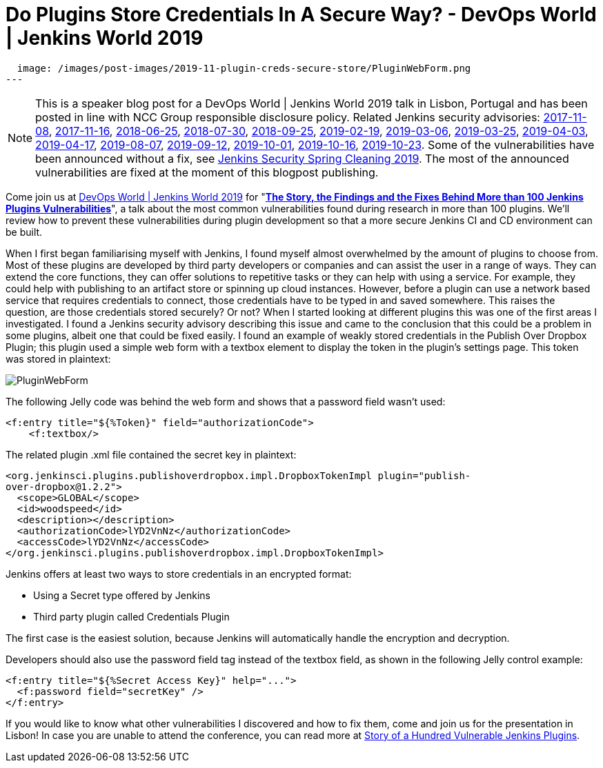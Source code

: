 = Do Plugins Store Credentials In A Secure Way? - DevOps World | Jenkins World 2019
:page-tags: jenkins world, jenkinsworld, devopsworld2019

:page-author: woodspeed
:page-opengraph:
  image: /images/post-images/2019-11-plugin-creds-secure-store/PluginWebForm.png
---

NOTE: This is a speaker blog post for a DevOps World | Jenkins World 2019 talk in Lisbon, Portugal and has been posted in line with NCC Group responsible disclosure policy.
Related Jenkins security advisories: 
link:/security/advisory/2017-11-08/[2017-11-08],
link:/security/advisory/2017-11-16/[2017-11-16],
link:/security/advisory/2018-06-25/[2018-06-25],
link:/security/advisory/2018-07-30/[2018-07-30],
link:/security/advisory/2018-09-25/[2018-09-25],
link:/security/advisory/2019-02-19/[2019-02-19],
link:/security/advisory/2019-03-06/[2019-03-06],
link:/security/advisory/2019-03-25/[2019-03-25],
link:/security/advisory/2019-04-03/[2019-04-03],
link:/security/advisory/2019-04-17/[2019-04-17],
link:/security/advisory/2019-08-07/[2019-08-07],
link:/security/advisory/2019-09-12/[2019-09-12],
link:/security/advisory/2019-10-01/[2019-10-01],
link:/security/advisory/2019-10-16/[2019-10-16],
link:/security/advisory/2019-10-23/[2019-10-23].
Some of the vulnerabilities have been announced without a fix, see link:/blog/2019/04/03/security-advisory/[Jenkins Security Spring Cleaning 2019].
The most of the announced vulnerabilities are fixed at the moment of this blogpost publishing.

Come join us at link:https://www.cloudbees.com/devops-world/lisbon[DevOps World | Jenkins World 2019] for "link:https://sched.co/UVWB[**The Story, the Findings and the Fixes Behind More than 100 Jenkins Plugins Vulnerabilities**]", a talk about the most common vulnerabilities found during research in more than 100 plugins.
We'll review how to prevent these vulnerabilities during plugin development so that a more secure Jenkins CI and CD environment can be built.

When I first began familiarising myself with Jenkins, I found myself almost overwhelmed by the amount of plugins to choose from. Most of these plugins are developed by third party developers or companies and can assist the user in a range of ways. They can extend the core functions, they can offer solutions to repetitive tasks or they can help with using a service. For example, they could help with publishing to an artifact store or spinning up cloud instances. However, before a plugin can use a network based service that requires credentials to connect, those credentials have to be typed in and saved somewhere. This raises the question, are those credentials stored securely? Or not?
When I started looking at different plugins this was one of the first areas I investigated. I found a Jenkins security advisory describing this issue and came to the conclusion that this could be a problem in some plugins, albeit one that could be fixed easily. I found an example of weakly stored credentials in the Publish Over Dropbox Plugin; this plugin used a simple web form with a textbox element to display the token in the plugin’s settings page. This token was stored in plaintext:

image::/images/post-images/2019-11-plugin-creds-secure-store/PluginWebForm.png[]

The following Jelly code was behind the web form and shows that a password field wasn’t used:
[source,html]
----
<f:entry title="${%Token}" field="authorizationCode">
    <f:textbox/>
----

The related plugin .xml file contained the secret key in plaintext:
[source,xml]
----
<org.jenkinsci.plugins.publishoverdropbox.impl.DropboxTokenImpl plugin="publish-
over-dropbox@1.2.2">
  <scope>GLOBAL</scope>
  <id>woodspeed</id>
  <description></description>
  <authorizationCode>lYD2VnNz</authorizationCode>
  <accessCode>lYD2VnNz</accessCode>
</org.jenkinsci.plugins.publishoverdropbox.impl.DropboxTokenImpl>
----

Jenkins offers at least two ways to store credentials in an encrypted format:

* Using a Secret type offered by Jenkins
* Third party plugin called Credentials Plugin

The first case is the easiest solution, because Jenkins will automatically handle the encryption and decryption.

Developers should also use the password field tag instead of the textbox field, as shown in the following Jelly control example:
[source,html]
----
<f:entry title="${%Secret Access Key}" help="...">
  <f:password field="secretKey" />
</f:entry>
----

If you would like to know what other vulnerabilities I discovered and how to fix them, come and join us for the presentation in Lisbon!
In case you are unable to attend the conference, you can read more at link:https://www.nccgroup.trust/uk/about-us/newsroom-and-events/blogs/2019/may/story-of-a-hundred-vulnerable-jenkins-plugins/[Story of a Hundred Vulnerable Jenkins Plugins].
